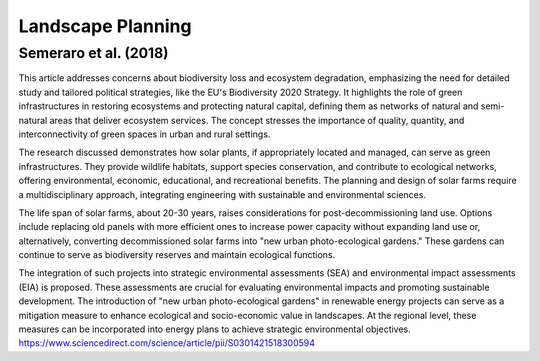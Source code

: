 Landscape Planning
==================

Semeraro et al. (2018)
----------------------
This article addresses concerns about biodiversity loss and ecosystem degradation, emphasizing the need for detailed study and tailored political strategies, like the EU's Biodiversity 2020 Strategy. It highlights the role of green infrastructures in restoring ecosystems and protecting natural capital, defining them as networks of natural and semi-natural areas that deliver ecosystem services. The concept stresses the importance of quality, quantity, and interconnectivity of green spaces in urban and rural settings.

The research discussed demonstrates how solar plants, if appropriately located and managed, can serve as green infrastructures. They provide wildlife habitats, support species conservation, and contribute to ecological networks, offering environmental, economic, educational, and recreational benefits. The planning and design of solar farms require a multidisciplinary approach, integrating engineering with sustainable and environmental sciences.

The life span of solar farms, about 20-30 years, raises considerations for post-decommissioning land use. Options include replacing old panels with more efficient ones to increase power capacity without expanding land use or, alternatively, converting decommissioned solar farms into "new urban photo-ecological gardens." These gardens can continue to serve as biodiversity reserves and maintain ecological functions.

The integration of such projects into strategic environmental assessments (SEA) and environmental impact assessments (EIA) is proposed. These assessments are crucial for evaluating environmental impacts and promoting sustainable development. The introduction of "new urban photo-ecological gardens" in renewable energy projects can serve as a mitigation measure to enhance ecological and socio-economic value in landscapes. At the regional level, these measures can be incorporated into energy plans to achieve strategic environmental objectives.
https://www.sciencedirect.com/science/article/pii/S0301421518300594
